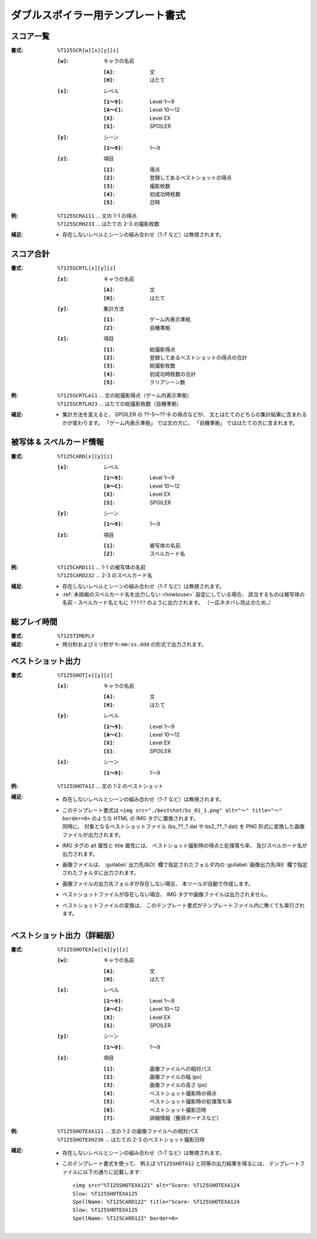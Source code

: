 .. _Th125Formats:

ダブルスポイラー用テンプレート書式
==================================

.. _T125SCR:

スコア一覧
----------

:書式: ``%T125SCR[w][x][y][z]``

    :``[w]``: キャラの名前

        :``[A]``: 文
        :``[H]``: はたて

    :``[x]``: レベル

        :``[1～9]``: Level 1～9
        :``[A～C]``: Level 10～12
        :``[X]``:    Level EX
        :``[S]``:    SPOILER

    :``[y]``: シーン

        :``[1～9]``: 1～9

    :``[z]``: 項目

        :``[1]``: 得点
        :``[2]``: 登録してあるベストショットの得点
        :``[3]``: 撮影枚数
        :``[4]``: 初成功時枚数
        :``[5]``: 日時

:例:
    | ``%T125SCRA111`` ... 文の 1-1 の得点
    | ``%T125SCRH233`` ... はたての 2-3 の撮影枚数

:補足:
    - 存在しないレベルとシーンの組み合わせ（1-7 など）は無視されます。

.. _T125SCRTL:

スコア合計
----------

:書式: ``%T125SCRTL[x][y][z]``

    :``[x]``: キャラの名前

        :``[A]``: 文
        :``[H]``: はたて

    :``[y]``: 集計方法

        :``[1]``: ゲーム内表示準拠
        :``[2]``: 自機準拠

    :``[z]``: 項目

        :``[1]``: 総撮影得点
        :``[2]``: 登録してあるベストショットの得点の合計
        :``[3]``: 総撮影枚数
        :``[4]``: 初成功時枚数の合計
        :``[5]``: クリアシーン数

:例:
    | ``%T125SCRTLA11`` ... 文の総撮影得点（ゲーム内表示準拠）
    | ``%T125SCRTLH23`` ... はたての総撮影枚数（自機準拠）

:補足:
    - 集計方法を変えると、 SPOILER の ??-5～??-9 の得点などが、
      文とはたてのどちらの集計結果に含まれるかが変わります。
      「ゲーム内表示準拠」 では文の方に、
      「自機準拠」 でははたての方に含まれます。

.. _T125CARD:

被写体 & スペルカード情報
-------------------------

:書式: ``%T125CARD[x][y][z]``

    :``[x]``: レベル

        :``[1～9]``: Level 1～9
        :``[A～C]``: Level 10～12
        :``[X]``:    Level EX
        :``[S]``:    SPOILER

    :``[y]``: シーン

        :``[1～9]``: 1～9

    :``[z]``: 項目

        :``[1]``: 被写体の名前
        :``[2]``: スペルカード名

:例:
    | ``%T125CARD111`` ... 1-1 の被写体の名前
    | ``%T125CARD232`` ... 2-3 のスペルカード名

:補足:
    - 存在しないレベルとシーンの組み合わせ（1-7 など）は無視されます。
    - :ref:`未挑戦のスペルカード名を出力しない <howtouse>` 設定にしている場合、
      該当するものは被写体の名前・スペルカード名ともに ``?????``
      のように出力されます。 （一応ネタバレ防止のため。）

.. _T125TIMEPLY:

総プレイ時間
------------

:書式: ``%T125TIMEPLY``
:補足: - 時分秒およびミリ秒が ``h:mm:ss.ddd`` の形式で出力されます。

.. _T125SHOT:

ベストショット出力
------------------

:書式: ``%T125SHOT[x][y][z]``

    :``[x]``: キャラの名前

        :``[A]``: 文
        :``[H]``: はたて

    :``[y]``: レベル

        :``[1～9]``: Level 1～9
        :``[A～C]``: Level 10～12
        :``[X]``:    Level EX
        :``[S]``:    SPOILER

    :``[z]``: シーン

        :``[1～9]``: 1～9

:例:
    | ``%T125SHOTA12`` ... 文の 1-2 のベストショット

:補足:
    - 存在しないレベルとシーンの組み合わせ（1-7 など）は無視されます。
    - | このテンプレート書式は
        ``<img src="./bestshot/bs_01_1.png" alt="～" title="～" border=0>``
        のような HTML の IMG タグに置換されます。
      | 同時に、 対象となるベストショットファイル (bs\_??\_?.dat や
        bs2\_??\_?.dat) を PNG 形式に変換した画像ファイルが出力されます。
    - IMG タグの alt 属性と title 属性には、
      ベストショット撮影時の得点と処理落ち率、
      及びスペルカード名が出力されます。
    - 画像ファイルは、 :guilabel:`出力先(&O)` 欄で指定されたフォルダ内の
      :guilabel:`画像出力先(&I)` 欄で指定されたフォルダに出力されます。
    - 画像ファイルの出力先フォルダが存在しない場合、
      本ツールが自動で作成します。
    - ベストショットファイルが存在しない場合、
      IMG タグや画像ファイルは出力されません。
    - ベストショットファイルの変換は、
      このテンプレート書式がテンプレートファイル内に無くても実行されます。

.. _T125SHOTEX:

ベストショット出力（詳細版）
----------------------------

.. highlight:: html

:書式: ``%T125SHOTEX[w][x][y][z]``

    :``[w]``: キャラの名前

        :``[A]``: 文
        :``[H]``: はたて

    :``[x]``: レベル

        :``[1～9]``: Level 1～9
        :``[A～C]``: Level 10～12
        :``[X]``:    Level EX
        :``[S]``:    SPOILER

    :``[y]``: シーン

        :``[1～9]``: 1～9

    :``[z]``: 項目

        :``[1]``: 画像ファイルへの相対パス
        :``[2]``: 画像ファイルの幅 (px)
        :``[3]``: 画像ファイルの高さ (px)
        :``[4]``: ベストショット撮影時の得点
        :``[5]``: ベストショット撮影時の処理落ち率
        :``[6]``: ベストショット撮影日時
        :``[7]``: 詳細情報（獲得ボーナスなど）

:例:
    | ``%T125SHOTEXA121`` ... 文の 1-2 の画像ファイルへの相対パス
    | ``%T125SHOTEXH236`` ... はたての 2-3 のベストショット撮影日時

:補足:
    - 存在しないレベルとシーンの組み合わせ（1-7 など）は無視されます。
    - このテンプレート書式を使って、 例えば ``%T125SHOTA12``
      と同等の出力結果を得るには、
      テンプレートファイルに以下の通りに記載します: ::

        <img src="%T125SHOTEXA121" alt="Score: %T125SHOTEXA124
        Slow: %T125SHOTEXA125
        SpellName: %T125CARD122" title="Score: %T125SHOTEXA124
        Slow: %T125SHOTEXA125
        SpellName: %T125CARD122" border=0>
